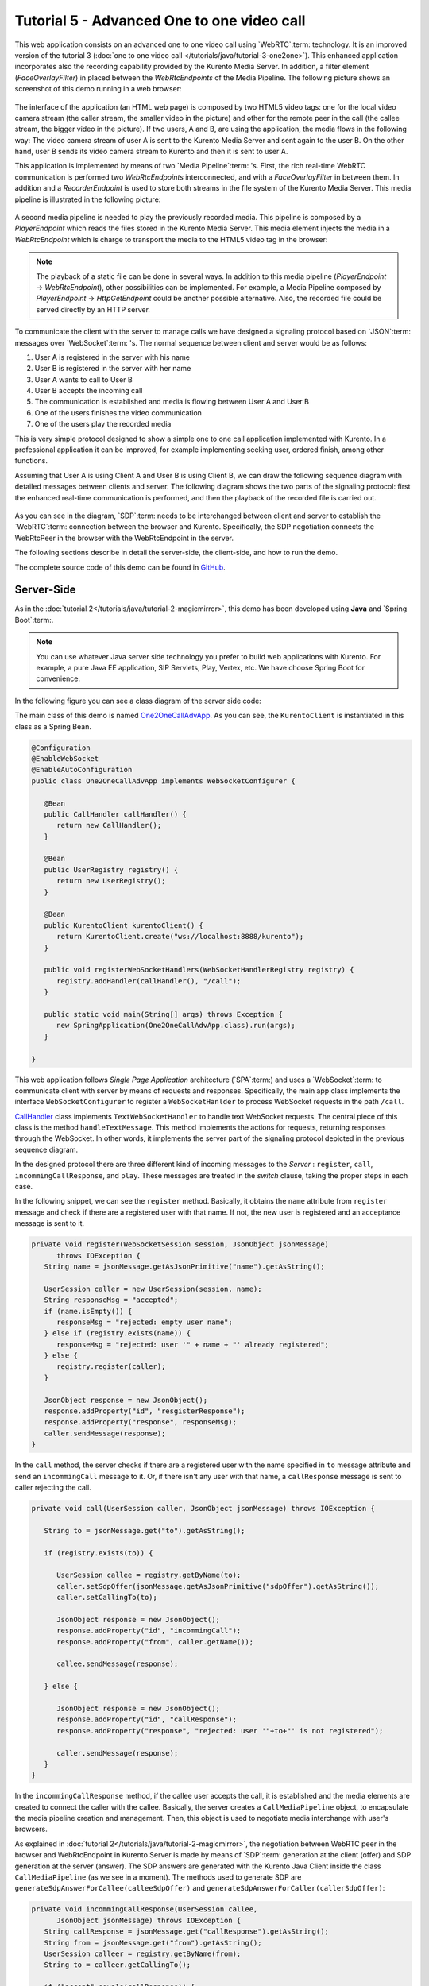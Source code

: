 %%%%%%%%%%%%%%%%%%%%%%%%%%%%%%%%%%%%%%%%%%%
Tutorial 5 - Advanced One to one video call
%%%%%%%%%%%%%%%%%%%%%%%%%%%%%%%%%%%%%%%%%%%

This web application consists on an advanced one to one video call using
`WebRTC`:term: technology. It is an improved version of the tutorial 3
(:doc:`one to one video call </tutorials/java/tutorial-3-one2one>`). This
enhanced application incorporates also the recording capability provided by the
Kurento Media Server. In addition, a filter element (*FaceOverlayFilter*) in
placed between the *WebRtcEndpoints* of the Media Pipeline. The following
picture shows an screenshot of this demo running in a web browser:

.. figure:: ../../images/kurento-java-tutorial-5-one2one-adv-screenshot.png
   :align:   center
   :alt:     Advanced one to one video call screenshot
   :width: 600px

The interface of the application (an HTML web page) is composed by two HTML5
video tags: one for the local video camera stream (the caller stream, the
smaller video in the picture) and other for the remote peer in the call (the
callee stream, the bigger video in the picture). If two users, A and B, are
using the application, the media flows in the following way: The video camera
stream of user A is sent to the Kurento Media Server and sent again to the user
B. On the other hand, user B sends its video camera stream to Kurento and then
it is sent to user A.

This application is implemented by means of two `Media Pipeline`:term: 's.
First, the rich real-time WebRTC communication is performed two
*WebRtcEndpoints* interconnected, and with a *FaceOverlayFilter* in between
them. In addition and a *RecorderEndpoint* is used to store both streams in the
file system of the Kurento Media Server. This media pipeline is illustrated in
the following picture:

.. figure:: ../../images/kurento-java-tutorial-5-one2one-adv-pipeline_1.png
   :align:   center
   :alt:     Advanced one to one video call media pipeline (1)

A second media pipeline is needed to play the previously recorded media. This
pipeline is composed by a *PlayerEndpoint* which reads the files stored in the
Kurento Media Server. This media element injects the media in a
*WebRtcEndpoint* which is charge to transport the media to the HTML5 video tag
in the browser:

.. figure:: ../../images/kurento-java-tutorial-5-one2one-adv-pipeline_2.png
   :align:   center
   :alt:     Advanced one to one video call media pipeline (2)

.. note::

   The playback of a static file can be done in several ways. In addition to this
   media pipeline (*PlayerEndpoint* -> *WebRtcEndpoint*), other possibilities can
   be implemented. For example, a Media Pipeline composed by *PlayerEndpoint* ->
   *HttpGetEndpoint* could be another possible alternative. Also, the recorded file
   could be served directly by an HTTP server.

To communicate the client with the server to manage calls we have designed a
signaling protocol based on `JSON`:term: messages over `WebSocket`:term: 's.
The normal sequence between client and server would be as follows:

1. User A is registered in the server with his name

2. User B is registered in the server with her name

3. User A wants to call to User B

4. User B accepts the incoming call

5. The communication is established and media is flowing between User A and
   User B

6. One of the users finishes the video communication

7. One of the users play the recorded media

This is very simple protocol designed to show a simple one to one call
application implemented with Kurento. In a professional application it can be
improved, for example implementing seeking user, ordered finish, among other
functions.

Assuming that User A is using Client A and User B is using Client B, we can draw
the following sequence diagram with detailed messages between clients and
server. The following diagram shows the two parts of the signaling protocol:
first the enhanced real-time communication is performed, and then the playback
of the recorded file is carried out.

.. figure:: ../../images/kurento-java-tutorial-5-one2one-adv-signaling.png
   :align:   center
   :alt:     Advanced one to one video call signaling protocol
   :width: 600px

As you can see in the diagram, `SDP`:term: needs to be interchanged between
client and server to establish the `WebRTC`:term: connection between the
browser and Kurento. Specifically, the SDP negotiation connects the WebRtcPeer
in the browser with the WebRtcEndpoint in the server.

The following sections describe in detail the server-side, the client-side, and
how to run the demo.

The complete source code of this demo can be found in
`GitHub <https://github.com/Kurento/kurento-tutorial-java/tree/master/kurento-one2one-call-advanced>`_.

Server-Side
===========

As in the :doc:`tutorial 2</tutorials/java/tutorial-2-magicmirror>`, this demo
has been developed using **Java** and `Spring Boot`:term:.

.. note::

   You can use whatever Java server side technology you prefer to build web
   applications with Kurento. For example, a pure Java EE application, SIP
   Servlets, Play, Vertex, etc. We have choose Spring Boot for convenience.

In the following figure you can see a class diagram of the server side code:

.. digraph:: One2OneCallAdvApp
   :caption: Server-side class diagram of the advanced one to one video call app

   size="12,8";
   fontname = "Bitstream Vera Sans"
   fontsize = 8

   node [
        fontname = "Bitstream Vera Sans"
        fontsize = 8
        shape = "record"
        style=filled
        fillcolor = "#E7F2FA"
   ]

   edge [
        fontname = "Bitstream Vera Sans"
        fontsize = 8
        arrowhead = "vee"
   ]

   One2OneCallAdvApp -> UserRegistry;
   One2OneCallAdvApp -> CallHandler;
   One2OneCallAdvApp -> KurentoClient;
   CallHandler -> CallMediaPipeline
   CallHandler -> PlayMediaPipeline
   CallHandler -> KurentoClient [constraint = false]
   UserRegistry -> UserSession [headlabel="*",  labelangle=60]

The main class of this demo is named
`One2OneCallAdvApp <https://github.com/Kurento/kurento-tutorial-java/blob/master/kurento-one2one-call/src/main/java/org/kurento/tutorial/one2onecall/One2OneCallApp.java>`_.
As you can see, the ``KurentoClient`` is instantiated in this class as a Spring
Bean.

.. sourcecode:: java

   @Configuration
   @EnableWebSocket
   @EnableAutoConfiguration
   public class One2OneCallAdvApp implements WebSocketConfigurer {

      @Bean
      public CallHandler callHandler() {
         return new CallHandler();
      }

      @Bean
      public UserRegistry registry() {
         return new UserRegistry();
      }

      @Bean
      public KurentoClient kurentoClient() {
         return KurentoClient.create("ws://localhost:8888/kurento");
      }

      public void registerWebSocketHandlers(WebSocketHandlerRegistry registry) {
         registry.addHandler(callHandler(), "/call");
      }

      public static void main(String[] args) throws Exception {
         new SpringApplication(One2OneCallAdvApp.class).run(args);
      }

   }

This web application follows *Single Page Application* architecture
(`SPA`:term:) and uses a `WebSocket`:term: to communicate client with server by
means of requests and responses. Specifically, the main app class implements
the interface ``WebSocketConfigurer`` to register a ``WebSocketHanlder`` to
process WebSocket requests in the path ``/call``.

`CallHandler <https://github.com/Kurento/kurento-tutorial-java/blob/master/kurento-one2one-call-advanced/src/main/java/org/kurento/tutorial/one2onecalladv/CallHandler.java>`_
class implements ``TextWebSocketHandler`` to handle text WebSocket requests.
The central piece of this class is the method ``handleTextMessage``. This
method implements the actions for requests, returning responses through the
WebSocket. In other words, it implements the server part of the signaling
protocol depicted in the previous sequence diagram.

In the designed protocol there are three different kind of incoming messages to
the *Server* : ``register``, ``call``, ``incommingCallResponse``, and ``play``.
These messages are treated in the *switch* clause, taking the proper steps in
each case.

.. sourcecode:: java
   public class CallHandler extends TextWebSocketHandler {

      private static final Logger log = LoggerFactory.getLogger(CallHandler.class);
      private static final Gson gson = new GsonBuilder().create();

      @Autowired
      private KurentoClient kurento;

      @Autowired
      private UserRegistry registry;

      @Override
      public void handleTextMessage(WebSocketSession session, TextMessage message)
            throws Exception {
         JsonObject jsonMessage = gson.fromJson(message.getPayload(),
               JsonObject.class);
         UserSession user = registry.getBySession(session);

         if (user != null) {
            log.debug("Incoming message from user '{}': {}", user.getName(),
                  jsonMessage);
         } else {
            log.debug("Incoming message from new user: {}", jsonMessage);
         }

         switch (jsonMessage.get("id").getAsString()) {
         case "register":
            register(session, jsonMessage);
            break;
         case "call":
            call(user, jsonMessage);
            break;
         case "incommingCallResponse":
            incommingCallResponse(user, jsonMessage);
            break;
         case "play":
            play(session, jsonMessage);
            break;
         default:
            break;
         }
      }

      private void register(WebSocketSession session, JsonObject jsonMessage)
            throws IOException {
         ...
      }

      private void call(UserSession caller, JsonObject jsonMessage)
            throws IOException {
         ...
      }

      private void incommingCallResponse(UserSession callee,
            JsonObject jsonMessage) throws IOException {
         ...
      }

      private void play(WebSocketSession session, JsonObject jsonMessage)
            throws IOException {
         ...
      }

      @Override
      public void afterConnectionClosed(WebSocketSession session,
            CloseStatus status) throws Exception {
         registry.removeBySession(session);
      }

   }

In the following snippet, we can see the ``register`` method. Basically, it
obtains the ``name`` attribute from ``register`` message and check if there are
a registered user with that name. If not, the new user is registered and an
acceptance message is sent to it.

.. sourcecode :: java

   private void register(WebSocketSession session, JsonObject jsonMessage)
         throws IOException {
      String name = jsonMessage.getAsJsonPrimitive("name").getAsString();

      UserSession caller = new UserSession(session, name);
      String responseMsg = "accepted";
      if (name.isEmpty()) {
         responseMsg = "rejected: empty user name";
      } else if (registry.exists(name)) {
         responseMsg = "rejected: user '" + name + "' already registered";
      } else {
         registry.register(caller);
      }

      JsonObject response = new JsonObject();
      response.addProperty("id", "resgisterResponse");
      response.addProperty("response", responseMsg);
      caller.sendMessage(response);
   }

In the ``call`` method, the server checks if there are a registered user with
the name specified in ``to`` message attribute and send an ``incommingCall``
message to it. Or, if there isn't any user with that name, a ``callResponse``
message is sent to caller rejecting the call.

.. sourcecode :: java

   private void call(UserSession caller, JsonObject jsonMessage) throws IOException {

      String to = jsonMessage.get("to").getAsString();

      if (registry.exists(to)) {

         UserSession callee = registry.getByName(to);
         caller.setSdpOffer(jsonMessage.getAsJsonPrimitive("sdpOffer").getAsString());
         caller.setCallingTo(to);

         JsonObject response = new JsonObject();
         response.addProperty("id", "incommingCall");
         response.addProperty("from", caller.getName());

         callee.sendMessage(response);

      } else {

         JsonObject response = new JsonObject();
         response.addProperty("id", "callResponse");
         response.addProperty("response", "rejected: user '"+to+"' is not registered");

         caller.sendMessage(response);
      }
   }

In the ``incommingCallResponse`` method, if the callee user accepts the call, it
is established and the media elements are created to connect the caller with
the callee. Basically, the server creates a ``CallMediaPipeline`` object, to
encapsulate the media pipeline creation and management. Then, this object is
used to negotiate media interchange with user's browsers.

As explained in :doc:`tutorial 2</tutorials/java/tutorial-2-magicmirror>`, the
negotiation between WebRTC peer in the browser and WebRtcEndpoint in Kurento
Server is made by means of `SDP`:term: generation at the client (offer) and SDP
generation at the server (answer). The SDP answers are generated with the
Kurento Java Client inside the class ``CallMediaPipeline`` (as we see in a
moment). The methods used to generate SDP are
``generateSdpAnswerForCallee(calleeSdpOffer)`` and
``generateSdpAnswerForCaller(callerSdpOffer)``:

.. sourcecode :: java

   private void incommingCallResponse(UserSession callee,
         JsonObject jsonMessage) throws IOException {
      String callResponse = jsonMessage.get("callResponse").getAsString();
      String from = jsonMessage.get("from").getAsString();
      UserSession calleer = registry.getByName(from);
      String to = calleer.getCallingTo();

      if ("accept".equals(callResponse)) {
         log.debug("Accepted call from '{}' to '{}'", from, to);

         CallMediaPipeline pipeline = new CallMediaPipeline(kurento, from,
               to);
         String calleeSdpOffer = jsonMessage.get("sdpOffer").getAsString();
         String calleeSdpAnswer = pipeline
               .generateSdpAnswerForCallee(calleeSdpOffer);

         JsonObject startCommunication = new JsonObject();
         startCommunication.addProperty("id", "startCommunication");
         startCommunication.addProperty("sdpAnswer", calleeSdpAnswer);
         callee.sendMessage(startCommunication);

         String callerSdpOffer = registry.getByName(from).getSdpOffer();
         String callerSdpAnswer = pipeline
               .generateSdpAnswerForCaller(callerSdpOffer);

         JsonObject response = new JsonObject();
         response.addProperty("id", "callResponse");
         response.addProperty("response", "accepted");
         response.addProperty("sdpAnswer", callerSdpAnswer);
         calleer.sendMessage(response);

         pipeline.record();

      } else {
         JsonObject response = new JsonObject();
         response.addProperty("id", "callResponse");
         response.addProperty("response", "rejected");
         calleer.sendMessage(response);
      }
   }

Finally, the ``play`` method instantiates a ``PlayMediaPipeline`` object, which
is used to create Media Pipeline in charge of the playback of the recorded
streams in the Kurento Media Server.

.. sourcecode :: java

   private void play(WebSocketSession session, JsonObject jsonMessage)
         throws IOException {
      String user = jsonMessage.get("user").getAsString();
      log.debug("Playing recorded call of user '{}'", user);

      PlayMediaPipeline pipeline = new PlayMediaPipeline(kurento, user,
            session);
      String sdpOffer = jsonMessage.get("sdpOffer").getAsString();
      String sdpAnswer = pipeline.generateSdpAnswer(sdpOffer);

      JsonObject response = new JsonObject();
      response.addProperty("id", "playResponse");
      response.addProperty("response", "accepted");
      response.addProperty("sdpAnswer", sdpAnswer);
      session.sendMessage(new TextMessage(response.toString()));

      pipeline.play();

   }

The media logic in this demo is implemented in the classes
`CallMediaPipeline <https://github.com/Kurento/kurento-tutorial-java/blob/master/kurento-one2one-call-advanced/src/main/java/org/kurento/tutorial/one2onecalladv/CallMediaPipeline.java>`_
and
`PlayMediaPipeline <https://github.com/Kurento/kurento-tutorial-java/blob/master/kurento-one2one-call-advanced/src/main/java/org/kurento/tutorial/one2onecalladv/PlayMediaPipeline.java>`_.
The first media pipeline consists on two ``WebRtcEndpoint`` elements
interconnected with a ``FaceOverlayFilter`` in between, and also with and
``RecorderEndpoint`` to carry out the recording of the WebRTC communication.
Please take note that the WebRtc endpoints needs to be connected twice, one for
each media direction. In this class we can see the implementation of methods
``generateSdpAnswerForCaller`` and ``generateSdpAnswerForCallee``. These
methods delegate to WebRtc endpoints to create the appropriate answer.

.. sourcecode:: java

   public class CallMediaPipeline {

      public static final String RECORDING_PATH = "file:///tmp/";
      public static final String RECORDING_EXT = ".webm";

      private WebRtcEndpoint webRtcCaller;
      private WebRtcEndpoint webRtcCallee;
      private RecorderEndpoint recorderCaller;
      private RecorderEndpoint recorderCallee;

      public CallMediaPipeline(KurentoClient kurento, String from, String to) {
         // Media pipeline
         MediaPipeline pipeline = kurento.createMediaPipeline();

         // Media Elements (WebRtcEndpoint, RecorderEndpoint, FaceOverlayFilter)
         webRtcCaller = new WebRtcEndpoint.Builder(pipeline).build();
         webRtcCallee = new WebRtcEndpoint.Builder(pipeline).build();

         recorderCaller = new RecorderEndpoint.Builder(pipeline, RECORDING_PATH
               + from + RECORDING_EXT).build();
         recorderCallee = new RecorderEndpoint.Builder(pipeline, RECORDING_PATH
               + to + RECORDING_EXT).build();

         FaceOverlayFilter faceOverlayFilterCaller = new FaceOverlayFilter.Builder(
               pipeline).build();
         faceOverlayFilterCaller.setOverlayedImage(
               "http://files.kurento.org/imgs/mario-wings.png", -0.35F, -1.2F,
               1.6F, 1.6F);

         FaceOverlayFilter faceOverlayFilterCallee = new FaceOverlayFilter.Builder(
               pipeline).build();
         faceOverlayFilterCallee.setOverlayedImage(
               "http://files.kurento.org/imgs/Hat.png", -0.2F, -1.35F, 1.5F,
               1.5F);

         // Connections
         webRtcCaller.connect(faceOverlayFilterCaller);
         faceOverlayFilterCaller.connect(webRtcCallee);
         faceOverlayFilterCaller.connect(recorderCaller);

         webRtcCallee.connect(faceOverlayFilterCallee);
         faceOverlayFilterCallee.connect(webRtcCaller);
         faceOverlayFilterCallee.connect(recorderCallee);
      }

      public void record() {
         recorderCaller.record();
         recorderCallee.record();
      }

      public String generateSdpAnswerForCaller(String sdpOffer) {
         return webRtcCaller.processOffer(sdpOffer);
      }

      public String generateSdpAnswerForCallee(String sdpOffer) {
         return webRtcCallee.processOffer(sdpOffer);
      }

   }

The second media pipeline consists on a ``PlayerEndpoint`` connected to a
``WebRtcEndpoint``. The ``PlayerEndpoint`` reads the previously recorded media
in the file system of the Kurento Media Server. The ``WebRtcEndpoint`` is used
in receive-only mode.

.. sourcecode:: java

   public class PlayMediaPipeline {

      private static final Logger log = LoggerFactory
            .getLogger(PlayMediaPipeline.class);

      private WebRtcEndpoint webRtc;
      private PlayerEndpoint player;

      public PlayMediaPipeline(KurentoClient kurento, String user,
            final WebSocketSession session) {
         // Media pipeline
         MediaPipeline pipeline = kurento.createMediaPipeline();

         // Media Elements (WebRtcEndpoint, PlayerEndpoint)
         webRtc = new WebRtcEndpoint.Builder(pipeline).build();
         player = new PlayerEndpoint.Builder(pipeline, RECORDING_PATH + user
               + RECORDING_EXT).build();

         // Connection
         player.connect(webRtc);

         // Player listeners
         player.addErrorListener(new EventListener<ErrorEvent>() {
            @Override
            public void onEvent(ErrorEvent event) {
               log.info("ErrorEvent: {}", event.getDescription());
               sendPlayEnd(session);
            }
         });
         player.addEndOfStreamListener(new EventListener<EndOfStreamEvent>() {
            @Override
            public void onEvent(EndOfStreamEvent event) {
               sendPlayEnd(session);
            }
         });
      }

      public void sendPlayEnd(WebSocketSession session) {
         try {
            JsonObject response = new JsonObject();
            response.addProperty("id", "playEnd");
            session.sendMessage(new TextMessage(response.toString()));
         } catch (IOException e) {
            log.error("Error sending playEndOfStream message", e);
         }
      }

      public void play() {
         player.play();
      }

      public String generateSdpAnswer(String sdpOffer) {
         return webRtc.processOffer(sdpOffer);
      }

   }

Client-Side
===========

Let's move now to the client-side of the application. To call the previously
created WebSocket service in the server-side, we use the JavaScript class
``WebSocket``. We use an specific Kurento JavaScript library called
**kurento-utils.js** to simplify the WebRTC interaction with the server. These
libraries are linked in the
`index.html <https://github.com/Kurento/kurento-tutorial-java/blob/master/kurento-one2one-call-advanced/src/main/resources/static/index.html>`_
web page, and are used in the
`index.js <https://github.com/Kurento/kurento-tutorial-java/blob/master/kurento-one2one-call-advanced/src/main/resources/static/js/index.js>`_.

In the following snippet we can see the creation of the WebSocket (variable
``ws``) in the path ``/call``. Then, the ``onmessage`` listener of the
WebSocket is used to implement the JSON signaling protocol in the client-side.
Notice that there are four incoming messages to client: ``resgisterResponse``,
``callResponse``, ``incommingCall``, ``startCommunication``, and ``play``.
Convenient actions are taken to implement each step in the communication. On
the one hand, in functions ``call`` and ``incommingCall`` (for caller and
callee respectively), the function ``WebRtcPeer.startSendRecv`` of
*kurento-utils.js* is used to start a WebRTC communication. On the other hand
in the function ``play``, the function ``WebRtcPeer.startRecvOnly`` is called
since the ``WebRtcEndpoint`` is used in receive-only.

.. sourcecode:: javascript

   var ws = new WebSocket('ws://' + location.host + '/call');

   ws.onmessage = function(message) {
      var parsedMessage = JSON.parse(message.data);
      console.info('Received message: ' + message.data);

      switch (parsedMessage.id) {
      case 'resgisterResponse':
         resgisterResponse(parsedMessage);
         break;
      case 'callResponse':
         callResponse(parsedMessage);
         break;
      case 'incommingCall':
         incommingCall(parsedMessage);
         break;
      case 'startCommunication':
         startCommunication(parsedMessage);
         break;
      case 'playResponse':
         playResponse(parsedMessage);
         break;
      case 'playEnd':
         stop();
         break;
      default:
         console.error('Unrecognized message', parsedMessage);
      }
   }

   function incommingCall(message) {
      if (confirm('User ' + message.from
            + ' is calling you. Do you accept the call?')) {
         showSpinner(videoInput, videoOutput);
         webRtcPeer = kwsUtils.WebRtcPeer.startSendRecv(videoInput, videoOutput,
               function(sdp, wp) {
                  var response = {
                     id : 'incommingCallResponse',
                     from : message.from,
                     callResponse : 'accept',
                     sdpOffer : sdp
                  };
                  sendMessage(response);
               });
      } else {
         var response = {
            id : 'incommingCallResponse',
            from : message.from,
            callResponse : 'reject'
         };
         sendMessage(response);
         stop();
      }
   }

   function call() {
      showSpinner(videoInput, videoOutput);

      kwsUtils.WebRtcPeer.startSendRecv(videoInput, videoOutput, function(
            offerSdp, wp) {
         webRtcPeer = wp;
         console.log('Invoking SDP offer callback function');
         var message = {
            id : 'call',
            from : document.getElementById('name').value,
            to : document.getElementById('peer').value,
            sdpOffer : offerSdp
         };
         sendMessage(message);
      });
   }

   function play() {
      document.getElementById('videoSmall').style.display = 'none';
      showSpinner(videoOutput);

      kwsUtils.WebRtcPeer.startRecvOnly(videoOutput, function(offerSdp, wp) {
         webRtcPeer = wp;
         console.log('Invoking SDP offer callback function');
         var message = {
            id : 'play',
            user : document.getElementById('peer').value,
            sdpOffer : offerSdp
         };
         sendMessage(message);
      });
   }

Dependencies
============

This Java Spring application is implementad using `Maven`:term:. The relevant
part of the *pom.xml* is where Kurento dependencies are declared. As the
following snippet shows, we need two dependencies: the Kurento Client Java
dependency (*kurento-client*) and the JavaScript Kurento utility library
(*kurento-utils*) for the client-side:

.. sourcecode:: xml

   <dependencies>
      <dependency>
         <groupId>org.kurento</groupId>
         <artifactId>kurento-client</artifactId>
         <version>5.0.0</version>
      </dependency>
      <dependency>
         <groupId>org.kurento</groupId>
         <artifactId>kurento-utils-js</artifactId>
         <version>5.0.0</version>
      </dependency>
   </dependencies>


How to run this application
===========================

First of all, you should install Kurento Media Server to run this demo. Please visit
the `installation guide <../../Installation_Guide.rst>`_ for further
information.

This demo is assuming that you have a Kurento Media Server installed and running in
your local machine. If so, to launch the app you need to clone the GitHub
project where this demo is hosted, and then run the main class, as follows:

.. sourcecode:: shell

    git clone https://github.com/Kurento/kurento-java-tutorial.git
    cd kurento-one2one-call-advanced
    mvn compile exec:java -Dexec.mainClass="org.kurento.tutorial.one2onecalladv.One2OneCallAdvApp"

The web application starts on port 8080 in the localhost by default. Therefore,
open the URL http://localhost:8080/ in a WebRTC compliant browser (Chrome,
Firefox).
